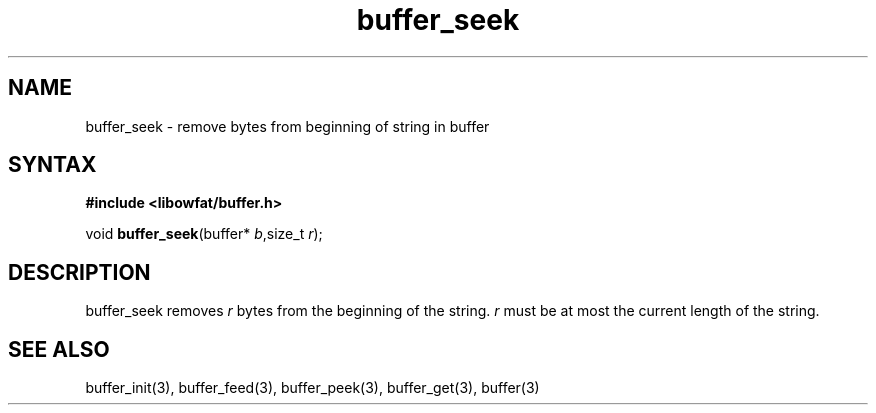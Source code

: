 .TH buffer_seek 3
.SH NAME
buffer_seek \- remove bytes from beginning of string in buffer
.SH SYNTAX
.B #include <libowfat/buffer.h>

void \fBbuffer_seek\fP(buffer* \fIb\fR,size_t \fIr\fR);
.SH DESCRIPTION
buffer_seek removes \fIr\fR bytes from the beginning of the string.
\fIr\fR must be at most the current length of the string.
.SH "SEE ALSO"
buffer_init(3), buffer_feed(3), buffer_peek(3), buffer_get(3), buffer(3)

